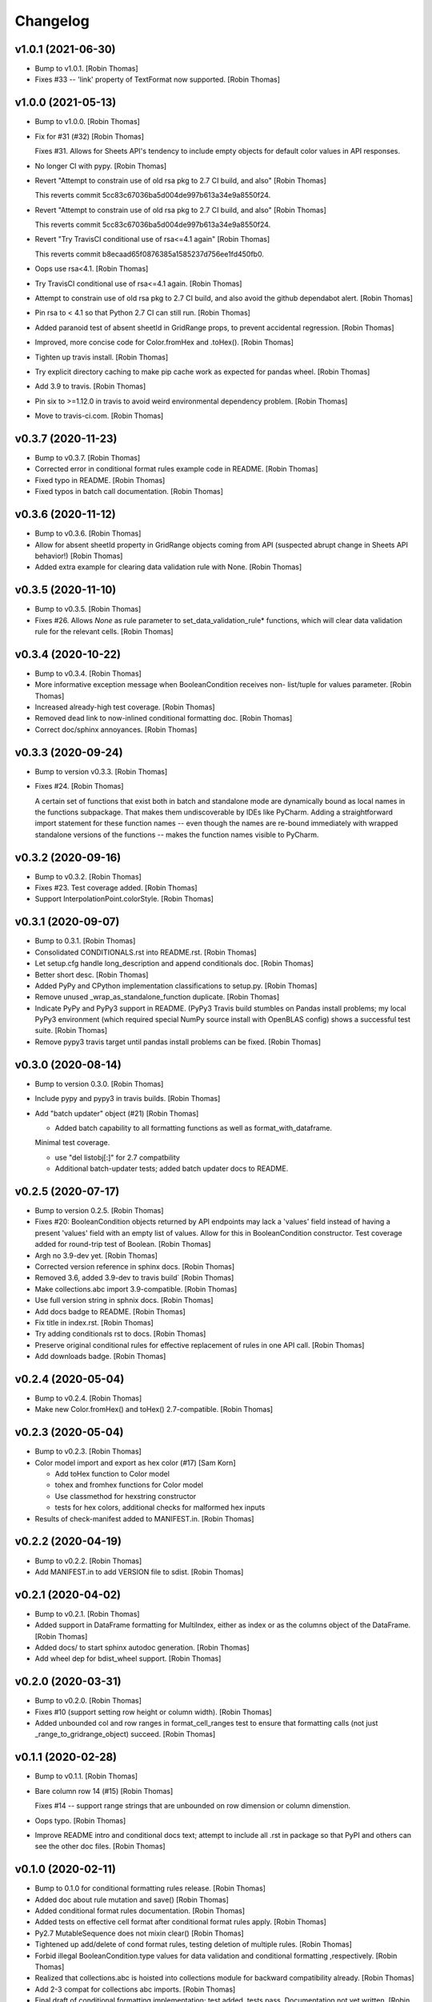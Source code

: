 Changelog
=========


v1.0.1 (2021-06-30)
-------------------
- Bump to v1.0.1. [Robin Thomas]
- Fixes #33 -- 'link' property of TextFormat now supported. [Robin
  Thomas]


v1.0.0 (2021-05-13)
-------------------
- Bump to v1.0.0. [Robin Thomas]
- Fix for #31 (#32) [Robin Thomas]

  Fixes #31. Allows for Sheets API's tendency to include empty objects
  for default color values in API responses.
- No longer CI with pypy. [Robin Thomas]
- Revert "Attempt to constrain use of old rsa pkg to 2.7 CI build, and
  also" [Robin Thomas]

  This reverts commit 5cc83c67036ba5d004de997b613a34e9a8550f24.
- Revert "Attempt to constrain use of old rsa pkg to 2.7 CI build, and
  also" [Robin Thomas]

  This reverts commit 5cc83c67036ba5d004de997b613a34e9a8550f24.
- Revert "Try TravisCI conditional use of rsa<=4.1 again" [Robin Thomas]

  This reverts commit b8ecaad65f0876385a1585237d756ee1fd450fb0.
- Oops use rsa<4.1. [Robin Thomas]
- Try TravisCI conditional use of rsa<=4.1 again. [Robin Thomas]
- Attempt to constrain use of old rsa pkg to 2.7 CI build, and also
  avoid the github dependabot alert. [Robin Thomas]
- Pin rsa to < 4.1 so that Python 2.7 CI can still run. [Robin Thomas]
- Added paranoid test of absent sheetId in GridRange props, to prevent
  accidental regression. [Robin Thomas]
- Improved, more concise code for Color.fromHex and .toHex(). [Robin
  Thomas]
- Tighten up travis install. [Robin Thomas]
- Try explicit directory caching to make pip cache work as expected for
  pandas wheel. [Robin Thomas]
- Add 3.9 to travis. [Robin Thomas]
- Pin six to >=1.12.0 in travis to avoid weird environmental dependency
  problem. [Robin Thomas]
- Move to travis-ci.com. [Robin Thomas]


v0.3.7 (2020-11-23)
-------------------
- Bump to v0.3.7. [Robin Thomas]
- Corrected error in conditional format rules example code in README.
  [Robin Thomas]
- Fixed typo in README. [Robin Thomas]
- Fixed typos in batch call documentation. [Robin Thomas]


v0.3.6 (2020-11-12)
-------------------
- Bump to v0.3.6. [Robin Thomas]
- Allow for absent sheetId property in GridRange objects coming from API
  (suspected abrupt change in Sheets API behavior!) [Robin Thomas]
- Added extra example for clearing data validation rule with None.
  [Robin Thomas]


v0.3.5 (2020-11-10)
-------------------
- Bump to v0.3.5. [Robin Thomas]
- Fixes #26. Allows `None` as rule parameter to
  set_data_validation_rule* functions, which will clear data validation
  rule for the relevant cells. [Robin Thomas]


v0.3.4 (2020-10-22)
-------------------
- Bump to v0.3.4. [Robin Thomas]
- More informative exception message when BooleanCondition receives non-
  list/tuple for values parameter. [Robin Thomas]
- Increased already-high test coverage. [Robin Thomas]
- Removed dead link to now-inlined conditional formatting doc. [Robin
  Thomas]
- Correct doc/sphinx annoyances. [Robin Thomas]


v0.3.3 (2020-09-24)
-------------------
- Bump to version v0.3.3. [Robin Thomas]
- Fixes #24. [Robin Thomas]

  A certain set of functions that exist both in batch and standalone mode
  are dynamically bound as local names in the functions subpackage. That makes
  them undiscoverable by IDEs like PyCharm. Adding a straightforward import
  statement for these function names -- even though the names are re-bound
  immediately with wrapped standalone versions of the functions -- makes
  the function names visible to PyCharm.


v0.3.2 (2020-09-16)
-------------------
- Bump to v0.3.2. [Robin Thomas]
- Fixes #23. Test coverage added. [Robin Thomas]
- Support InterpolationPoint.colorStyle. [Robin Thomas]


v0.3.1 (2020-09-07)
-------------------
- Bump to 0.3.1. [Robin Thomas]
- Consolidated CONDITIONALS.rst into README.rst. [Robin Thomas]
- Let setup.cfg handle long_description and append conditionals doc.
  [Robin Thomas]
- Better short desc. [Robin Thomas]
- Added PyPy and CPython implementation classifications to setup.py.
  [Robin Thomas]
- Remove unused _wrap_as_standalone_function duplicate. [Robin Thomas]
- Indicate PyPy and PyPy3 support in README. (PyPy3 Travis build
  stumbles on Pandas install problems; my local PyPy3 environment (which
  required special NumPy source install with OpenBLAS config) shows a
  successful test suite. [Robin Thomas]
- Remove pypy3 travis target until pandas install problems can be fixed.
  [Robin Thomas]


v0.3.0 (2020-08-14)
-------------------
- Bump to version 0.3.0. [Robin Thomas]
- Include pypy and pypy3 in travis builds. [Robin Thomas]
- Add "batch updater" object (#21) [Robin Thomas]

  * Added batch capability to all formatting functions as well as format_with_dataframe.
  Minimal test coverage.

  * use "del listobj[:]" for 2.7 compatbility

  * Additional batch-updater tests; added batch updater docs to README.


v0.2.5 (2020-07-17)
-------------------
- Bump to version 0.2.5. [Robin Thomas]
- Fixes #20: BooleanCondition objects returned by API endpoints may lack
  a 'values' field instead of having a present 'values' field with an
  empty list of values. Allow for this in BooleanCondition constructor.
  Test coverage added for round-trip test of Boolean. [Robin Thomas]
- Argh no 3.9-dev yet. [Robin Thomas]
- Corrected version reference in sphinx docs. [Robin Thomas]
- Removed 3.6, added 3.9-dev to travis build` [Robin Thomas]
- Make collections.abc import 3.9-compatible. [Robin Thomas]
- Use full version string in sphnix docs. [Robin Thomas]
- Add docs badge to README. [Robin Thomas]
- Fix title in index.rst. [Robin Thomas]
- Try adding conditionals rst to docs. [Robin Thomas]
- Preserve original conditional rules for effective replacement of rules
  in one API call. [Robin Thomas]
- Add downloads badge. [Robin Thomas]


v0.2.4 (2020-05-04)
-------------------
- Bump to v0.2.4. [Robin Thomas]
- Make new Color.fromHex() and toHex() 2.7-compatible. [Robin Thomas]


v0.2.3 (2020-05-04)
-------------------
- Bump to v0.2.3. [Robin Thomas]
- Color model import and export as hex color (#17) [Sam Korn]

  * Add toHex function to Color model

  * tohex and fromhex functions for Color model

  * Use classmethod for hexstring constructor

  * tests for hex colors, additional checks for malformed hex inputs
- Results of check-manifest added to MANIFEST.in. [Robin Thomas]


v0.2.2 (2020-04-19)
-------------------
- Bump to v0.2.2. [Robin Thomas]
- Add MANIFEST.in to add VERSION file to sdist. [Robin Thomas]


v0.2.1 (2020-04-02)
-------------------
- Bump to v0.2.1. [Robin Thomas]
- Added support in DataFrame formatting for MultiIndex, either as index
  or as the columns object of the DataFrame. [Robin Thomas]
- Added docs/ to start sphinx autodoc generation. [Robin Thomas]
- Add wheel dep for bdist_wheel support. [Robin Thomas]


v0.2.0 (2020-03-31)
-------------------
- Bump to v0.2.0. [Robin Thomas]
- Fixes #10 (support setting row height or column width). [Robin Thomas]
- Added unbounded col and row ranges in format_cell_ranges test to
  ensure that formatting calls (not just _range_to_gridrange_object)
  succeed. [Robin Thomas]


v0.1.1 (2020-02-28)
-------------------
- Bump to v0.1.1. [Robin Thomas]
- Bare column row 14 (#15) [Robin Thomas]

  Fixes #14 -- support range strings that are unbounded on row dimension
  or column dimenstion.
- Oops typo. [Robin Thomas]
- Improve README intro and conditional docs text; attempt to include all
  .rst in package so that PyPI and others can see the other doc files.
  [Robin Thomas]


v0.1.0 (2020-02-11)
-------------------
- Bump to 0.1.0 for conditional formatting rules release. [Robin Thomas]
- Added doc about rule mutation and save() [Robin Thomas]
- Added conditional format rules documentation. [Robin Thomas]
- Added tests on effective cell format after conditional format rules
  apply. [Robin Thomas]
- Py2.7 MutableSequence does not mixin clear() [Robin Thomas]
- Tightened up add/delete of cond format rules, testing deletion of
  multiple rules. [Robin Thomas]
- Forbid illegal BooleanCondition.type values for data validation and
  conditional formatting ,respectively. [Robin Thomas]
- Realized that collections.abc is hoisted into collections module for
  backward compatibility already. [Robin Thomas]
- Add 2-3 compat for collections abc imports. [Robin Thomas]
- Final draft of conditional formatting implementation; test added,
  tests pass. Documentation not yet written. [Robin Thomas]
- Update README.rst. [Robin Thomas]


v0.0.9 (2020-02-09)
-------------------
- Bump to 0.0.9. [Robin Thomas]
- Data validation and prerequesites for conditional formatting 8 (#13)
  [Robin Thomas]

  * objects for conditional formatting added to data model

  * Implements data-validation feature requested in robin900/gspread-formatting#8.

  Test coverage included.

  * added GridRange object to models, ConditionalFormatRule class.

  * factored test code to allow Travis-style ssecret injection

  * merged in v0.0.8 changes from master; added full documentation for data validation;
  conditional format rules have all models in place, but no functions and no
  documentation in README.

  * add travis yml!

  * added requirements-test.txt so we can hopefully run tests in Travis

  * 2-3 compatible StringIO import in test

  * encrypt secrets files rather than env var approach to credentials and config

  * try encrypted files again

  * tighten up py versions in travis

  * make .tar.gz for travis secrets

  * bundle up secrets for travis ci

  * 2.7 compatible config reading

  * try a pip cache

  * fewer py builds


v0.0.8 (2020-02-06)
-------------------
- Fixes #12. Adds support for ColorStyle and all fields in which this
  object is now expected in the Sheets v4 API. See the Python or C# API
  documentation for reference, since the main REST API documentation
  still lacks mention of ColorStyle. [Robin Thomas]


v0.0.7 (2019-08-20)
-------------------
- Fixed setup.py problem that missed package contents. [Robin Thomas]
- Merge branch 'master' of github.com:robin900/gspread-formatting.
  [Robin Thomas]
- Update issue templates. [Robin Thomas]

  Added bug report template
- Bump to 0.0.7. [Robin Thomas]
- Add gspread-dataframe as dev req. [Robin Thomas]


v0.0.6 (2019-04-30)
-------------------
- Handle from_props cases where a format component is an empty dict of
  properties, so that comparing format objects round-trip works as
  expected, and so that format objects are as sparse as possible. [Robin
  Thomas]


v0.0.5 (2019-04-30)
-------------------
- Bump to 0.0.5. [Robin Thomas]
- Merge pull request #5 from robin900/fix-issue-4. [Robin Thomas]

  Conversion of API response's CellFormat properties failed for
- Conversion of API response's CellFormat properties failed for certain
  nested format components such as borders.bottom. Added test coverage
  to trigger bug, and code changes to solve the bug. Also added support
  of deprecated width= attribute for Border format component. [Robin
  Thomas]

  Fixes #4.


v0.0.4 (2019-03-26)
-------------------
- Bump VERSION to 0.0.4. [Robin Thomas]
- Merge pull request #2 from robin900/rthomas-dataframe-formatting.
  [Robin Thomas]

  Rthomas dataframe formatting
- Added docs and tests. [Robin Thomas]
- Working dataframe formatting, with test in test suite. Lacks complete
  documentation. [Robin Thomas]
- Added date-format test in response to user email; test confirms that
  package is working as expected. [Robin Thomas]
- Clean up of test suite, and provided instructions for dev and testing
  in README. [Robin Thomas]


v0.0.3 (2018-08-24)
-------------------
- Bump to 0.0.3, which fixes issue #1. [Robin Thomas]
- Fixed reference problem with NumberFormat.TYPES and Border.STYLES.
  [Robin Thomas]
- Added pypi badge. [Robin Thomas]
- Added format_cell_ranges, plus tests and documentation. [Robin Thomas]


v0.0.2 (2018-07-23)
-------------------
- Added get/set for frozen row and column counts. Bumped release to
  0.0.2. [Robin Thomas]


v0.0.1 (2018-07-20)
-------------------
- Tests pass; ready for version 0.0.1. [Robin Thomas]
- Initial commit. [Robin Thomas]


